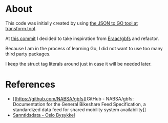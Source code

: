 * About

This code was initially created by using [[https://transform.tools/json-to-go][the JSON to GO tool at transform.tool]].

At [[https://github.com/staticaland/go-bysykkel/commit/4db2cbeeb8be11c50d491beda8b364efbc31aa3a][this commit]] I decided to take inspiration from [[https://github.com/Eraac/gbfs][Eraac/gbfs]] and refactor.

Because I am in the process of learning Go, I did not want to use too many third
party packages.

I keep the struct tag literals around just in case it will be needed later.

* References

- [[https://github.com/NABSA/gbfs][GitHub - NABSA/gbfs: Documentation for the General Bikeshare Feed
  Specification, a standardized data feed for shared mobility system
  availability]]
- [[https://oslobysykkel.no/apne-data/sanntid][Sanntidsdata - Oslo Bysykkel]]
